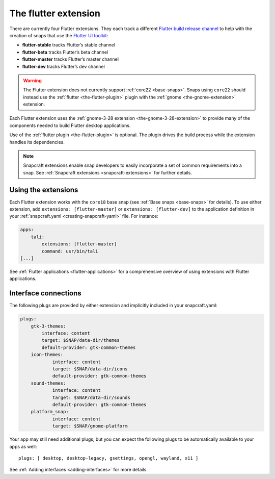.. 19166.md

.. _the-flutter-extension:

The flutter extension
=====================

There are currently four Flutter extensions. They each track a different `Flutter build release channel <https://github.com/flutter/flutter/wiki/Flutter-build-release-channels>`__ to help with the creation of snaps that use the `Flutter UI toolkit <https://flutter.dev/>`__:

-  **flutter-stable** tracks Flutter’s stable channel
-  **flutter-beta** tracks Flutter’s beta channel
-  **flutter-master** tracks Flutter’s master channel
-  **flutter-dev** tracks Flutter’s dev channel

.. warning::

   The Flutter extension does not currently support :ref:`core22 <base-snaps>`. Snaps using ``core22`` should instead use the :ref:`flutter <the-flutter-plugin>` plugin with the :ref:`gnome <the-gnome-extension>` extension.

Each Flutter extension uses the :ref:`gnome-3-28 extension <the-gnome-3-28-extension>` to provide many of the components needed to build Flutter desktop applications.

Use of the :ref:`flutter plugin <the-flutter-plugin>` is optional. The plugin drives the build process while the extension handles its dependencies.

.. note::

   Snapcraft extensions enable snap developers to easily incorporate a set of common requirements into a snap. See :ref:`Snapcraft extensions <snapcraft-extensions>` for further details.


.. _the-flutter-extension-heading--how:

Using the extensions
--------------------

Each Flutter extension works with the ``core18`` base snap (see :ref:`Base snaps <base-snaps>` for details). To use either extension, add ``extensions: [flutter-master]`` or ``extensions: [flutter-dev]`` to the application definition in your :ref:`snapcraft.yaml <creating-snapcraft-yaml>` file. For instance:

.. code:: yaml

   apps:
       tali:
           extensions: [flutter-master]
           command: usr/bin/tali
   [...]

See :ref:`Flutter applications <flutter-applications>` for a comprehensive overview of using extensions with Flutter applications.


.. _the-flutter-extension-heading--plugs:

Interface connections
---------------------

The following plugs are provided by either extension and implicitly included in your snapcraft.yaml:

.. code:: yaml

   plugs:
       gtk-3-themes:
           interface: content
           target: $SNAP/data-dir/themes
           default-provider: gtk-common-themes
       icon-themes:
               interface: content
               target: $SNAP/data-dir/icons
               default-provider: gtk-common-themes
       sound-themes:
               interface: content
               target: $SNAP/data-dir/sounds
               default-provider: gtk-common-themes
       platform_snap:
               interface: content
               target: $SNAP/gnome-platform

Your app may still need additional plugs, but you can expect the following plugs to be automatically available to your apps as well:

::

   plugs: [ desktop, desktop-legacy, gsettings, opengl, wayland, x11 ]

See :ref:`Adding interfaces <adding-interfaces>` for more details.
